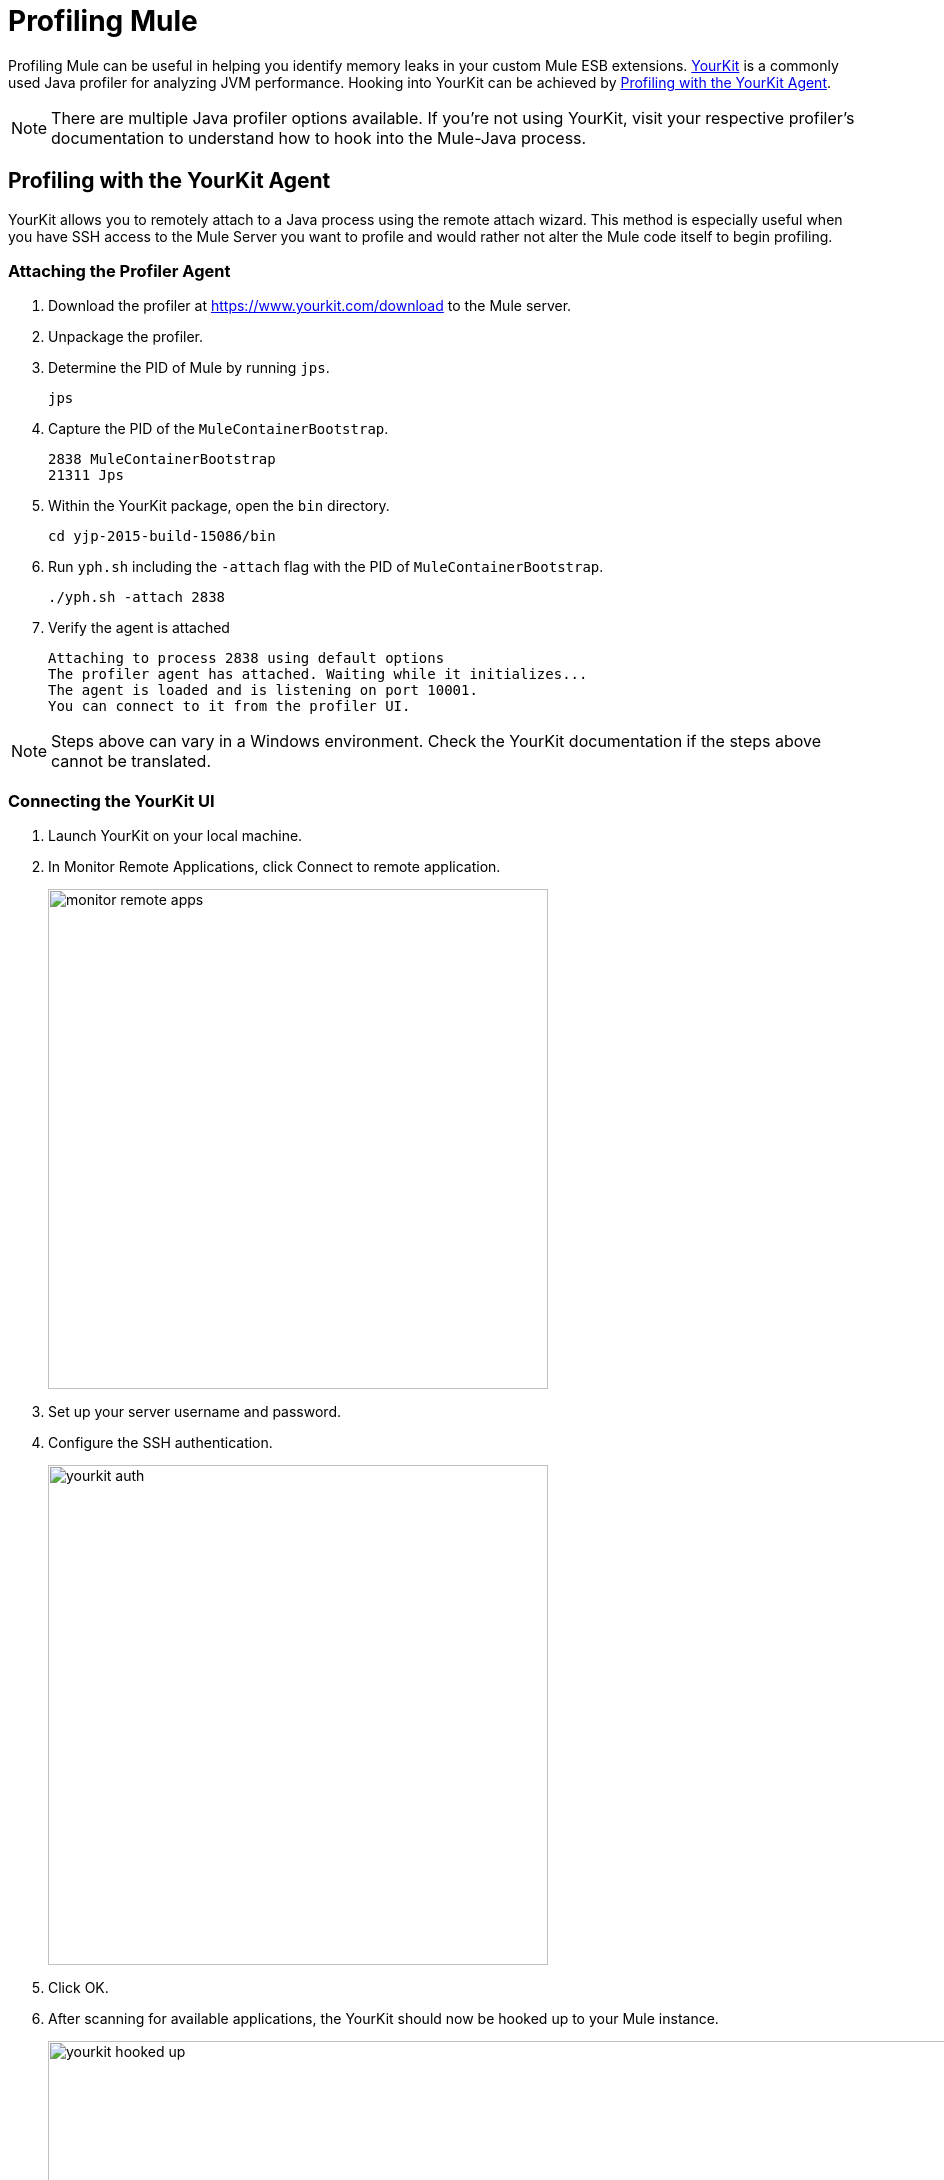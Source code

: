 = Profiling Mule
:keywords: anypoint studio, profiling, yourkit, monitoring, performance, memory, cpu, tuning

Profiling Mule can be useful in helping you identify memory leaks in your custom Mule ESB extensions. link:https://www.yourkit.com/[YourKit] is a commonly used Java profiler for analyzing JVM performance. Hooking into YourKit can be achieved by <<Profiling with the YourKit Agent>>.

NOTE: There are multiple Java profiler options available. If you're not using YourKit, visit your respective profiler's documentation to understand how to hook into the Mule-Java process.

== Profiling with the YourKit Agent

YourKit allows you to remotely attach to a Java process using the remote attach wizard. This method is especially useful when you have SSH access to the Mule Server you want to profile and would rather not alter the Mule code itself to begin profiling.

=== Attaching the Profiler Agent

. Download the profiler at https://www.yourkit.com/download to the Mule server.
. Unpackage the profiler.
. Determine the PID of Mule by running `jps`.
+
[source,shell]
----
jps
----
+
. Capture the PID of the `MuleContainerBootstrap`.
+
[source,txt]
----
2838 MuleContainerBootstrap
21311 Jps
----
+
. Within the YourKit package, open the `bin` directory.
+
[source,shell]
----
cd yjp-2015-build-15086/bin
----
+
. Run `yph.sh` including the `-attach` flag with the PID of `MuleContainerBootstrap`.
+
[source,shell]
----
./yph.sh -attach 2838
----
+
. Verify the agent is attached
+
[source,shell]
----
Attaching to process 2838 using default options
The profiler agent has attached. Waiting while it initializes...
The agent is loaded and is listening on port 10001.
You can connect to it from the profiler UI.
----

NOTE: Steps above can vary in a Windows environment. Check the YourKit documentation if the steps above cannot be translated.

=== Connecting the YourKit UI

. Launch YourKit on your local machine.
. In Monitor Remote Applications, click Connect to remote application.
+
image:monitor-remote-apps.png[width=500]
+
. Set up your server username and password.
. Configure the SSH authentication.
+
image:yourkit-auth.png[width=500]
+
. Click OK.
. After scanning for available applications, the YourKit should now be hooked up to your Mule instance.
+
image:yourkit-hooked-up.png[width=1000]


=== Enabling the Profiler Agent

The Profiler agent exposes the YourKit Profiler to JMX to provide CPU and memory profiling. You configure the Profiler agent with the `<management:yourkit-profiler/>` element. For more information, see link:/mule-user-guide/v/3.7/jmx-management[JMX Management].

=== Running the Profiler

To run the profiler, you run Mule with the *-profile* switch plus any extra link:http://www.yourkit.com/docs/90/help/startup_options.jsp[YourKit startup options] with multiple parameters separated by commas, for example, *-profile onlylocal,onexit=memory*. This integration pack automatically takes care of configuration differences for Java 1.4.x and 5.x/6.x.

For example:

[source]
----
./mule -profile
----

=== Embedded Mule

If you are running Mule embedded in a webapp, the Profiler configuration is completely delegated to the owning container. Launch YourKit Profiler, *Tools* > *Integrate with J2EE server* and follow the instructions. Typically, a server's launch script is modified to support profiling, and you then use this modified start script instead of the original.

== Hooking Mule into the YourKit Agent

In order to use your own *YourKit* profiler, you need to first download the build to the Mule host, and add the following line to the `wrapper.conf` file located in the `$MULE_HOME/conf` path.

[source]
----
wrapper.java.additional.NN=-agentpath:<absolute-path-to-the-agent>=delay=10000
----

This enables the YourKit agent to interact with your Mule instance.

The <absolute-path-to-the-agent> value varies depending on the configuration and OS of your machine. Once you downloaded and expanded YourKit package content, you can usually find the agent inside the `/bin/` folder.

Assuming you downloaded `yjp-2013-build-13062` for Linux, for example, the entry to add in wrapper.conf should look like this:

[source]
----
wrapper.java.additional.NN=-agentpath:/yjp-2013-build-13062/bin/linux-x86-64/libyjpagent.so=delay=10000
----

Detailed installation instructions for different operative systems, can be found in the link:https://www.yourkit.com/docs/[YourKit documentation].

[NOTE]
By default, YourKit agent scans for an internet facing port. If a specific port is desired, you can set it by adding: +
`wrapper.java.additional.NN=-agentpath:<absolute-path-to-the-agent>=delay=10000,port=<port>`. +
A full list of start up parameters can be found in link:https://www.yourkit.com/docs/java/help/startup_options.jsp[YourKit startup options].

Restart Mule and set the YourKit profiler UI to connect to the host (with port, if specific port was specified).

Check link:https://www.yourkit.com/docs/java/help/running_profiler.jsp[YourKit documentation] for a more detailed explanation on how to properly launch the agent based on your operative system.

== See Also

* link:http://training.mulesoft.com[MuleSoft Training]
* link:https://www.mulesoft.com/webinars[MuleSoft Webinars]
* link:http://blogs.mulesoft.com[MuleSoft Blogs]
* link:http://forums.mulesoft.com[MuleSoft Forums]
